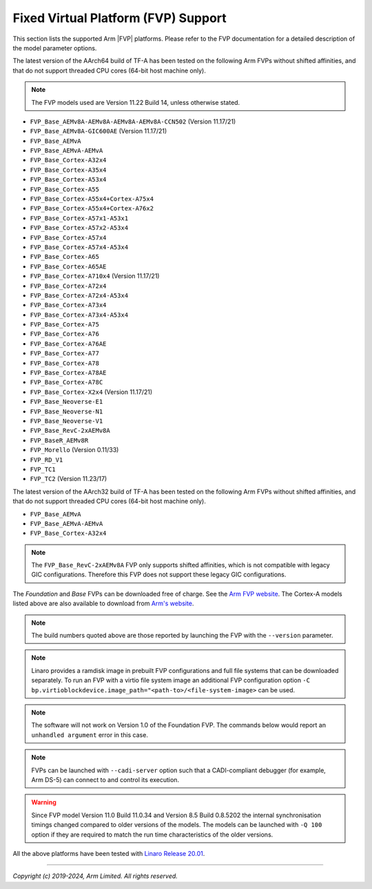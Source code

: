 Fixed Virtual Platform (FVP) Support
------------------------------------

This section lists the supported Arm |FVP| platforms. Please refer to the FVP
documentation for a detailed description of the model parameter options.

The latest version of the AArch64 build of TF-A has been tested on the following
Arm FVPs without shifted affinities, and that do not support threaded CPU cores
(64-bit host machine only).

.. note::
   The FVP models used are Version 11.22 Build 14, unless otherwise stated.

-  ``FVP_Base_AEMv8A-AEMv8A-AEMv8A-AEMv8A-CCN502`` (Version 11.17/21)
-  ``FVP_Base_AEMv8A-GIC600AE`` (Version 11.17/21)
-  ``FVP_Base_AEMvA``
-  ``FVP_Base_AEMvA-AEMvA``
-  ``FVP_Base_Cortex-A32x4``
-  ``FVP_Base_Cortex-A35x4``
-  ``FVP_Base_Cortex-A53x4``
-  ``FVP_Base_Cortex-A55``
-  ``FVP_Base_Cortex-A55x4+Cortex-A75x4``
-  ``FVP_Base_Cortex-A55x4+Cortex-A76x2``
-  ``FVP_Base_Cortex-A57x1-A53x1``
-  ``FVP_Base_Cortex-A57x2-A53x4``
-  ``FVP_Base_Cortex-A57x4``
-  ``FVP_Base_Cortex-A57x4-A53x4``
-  ``FVP_Base_Cortex-A65``
-  ``FVP_Base_Cortex-A65AE``
-  ``FVP_Base_Cortex-A710x4`` (Version 11.17/21)
-  ``FVP_Base_Cortex-A72x4``
-  ``FVP_Base_Cortex-A72x4-A53x4``
-  ``FVP_Base_Cortex-A73x4``
-  ``FVP_Base_Cortex-A73x4-A53x4``
-  ``FVP_Base_Cortex-A75``
-  ``FVP_Base_Cortex-A76``
-  ``FVP_Base_Cortex-A76AE``
-  ``FVP_Base_Cortex-A77``
-  ``FVP_Base_Cortex-A78``
-  ``FVP_Base_Cortex-A78AE``
-  ``FVP_Base_Cortex-A78C``
-  ``FVP_Base_Cortex-X2x4`` (Version 11.17/21)
-  ``FVP_Base_Neoverse-E1``
-  ``FVP_Base_Neoverse-N1``
-  ``FVP_Base_Neoverse-V1``
-  ``FVP_Base_RevC-2xAEMv8A``
-  ``FVP_BaseR_AEMv8R``
-  ``FVP_Morello`` (Version 0.11/33)
-  ``FVP_RD_V1``
-  ``FVP_TC1``
-  ``FVP_TC2`` (Version 11.23/17)

The latest version of the AArch32 build of TF-A has been tested on the
following Arm FVPs without shifted affinities, and that do not support threaded
CPU cores (64-bit host machine only).

-  ``FVP_Base_AEMvA``
-  ``FVP_Base_AEMvA-AEMvA``
-  ``FVP_Base_Cortex-A32x4``

.. note::
   The ``FVP_Base_RevC-2xAEMv8A`` FVP only supports shifted affinities, which
   is not compatible with legacy GIC configurations. Therefore this FVP does not
   support these legacy GIC configurations.

The *Foundation* and *Base* FVPs can be downloaded free of charge. See the `Arm
FVP website`_. The Cortex-A models listed above are also available to download
from `Arm's website`_.

.. note::
   The build numbers quoted above are those reported by launching the FVP
   with the ``--version`` parameter.

.. note::
   Linaro provides a ramdisk image in prebuilt FVP configurations and full
   file systems that can be downloaded separately. To run an FVP with a virtio
   file system image an additional FVP configuration option
   ``-C bp.virtioblockdevice.image_path="<path-to>/<file-system-image>`` can be
   used.

.. note::
   The software will not work on Version 1.0 of the Foundation FVP.
   The commands below would report an ``unhandled argument`` error in this case.

.. note::
   FVPs can be launched with ``--cadi-server`` option such that a
   CADI-compliant debugger (for example, Arm DS-5) can connect to and control
   its execution.

.. warning::
   Since FVP model Version 11.0 Build 11.0.34 and Version 8.5 Build 0.8.5202
   the internal synchronisation timings changed compared to older versions of
   the models. The models can be launched with ``-Q 100`` option if they are
   required to match the run time characteristics of the older versions.

All the above platforms have been tested with `Linaro Release 20.01`_.

--------------

*Copyright (c) 2019-2024, Arm Limited. All rights reserved.*

.. _Arm's website: `FVP models`_
.. _FVP models: https://developer.arm.com/products/system-design/fixed-virtual-platforms
.. _Linaro Release 20.01: http://releases.linaro.org/members/arm/platforms/20.01
.. _Arm FVP website: https://developer.arm.com/products/system-design/fixed-virtual-platforms

